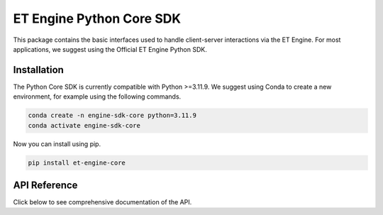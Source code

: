 ET Engine Python Core SDK
=========================

This package contains the basic interfaces used to handle client-server interactions via the ET Engine. For most applications, we suggest using the Official ET Engine Python SDK.


============
Installation
============

The Python Core SDK is currently compatible with Python >=3.11.9. We suggest using Conda to create a new environment, for example using the following commands.

.. code-block:: python

   conda create -n engine-sdk-core python=3.11.9
   conda activate engine-sdk-core

Now you can install using pip.

.. code-block:: python

   pip install et-engine-core



=============
API Reference
=============

Click below to see comprehensive documentation of the API.

.. autosummary::
   :toctree: _autosummary
   :recursive:
   :nosignatures:
   :caption: Modules

   et_engine_core
